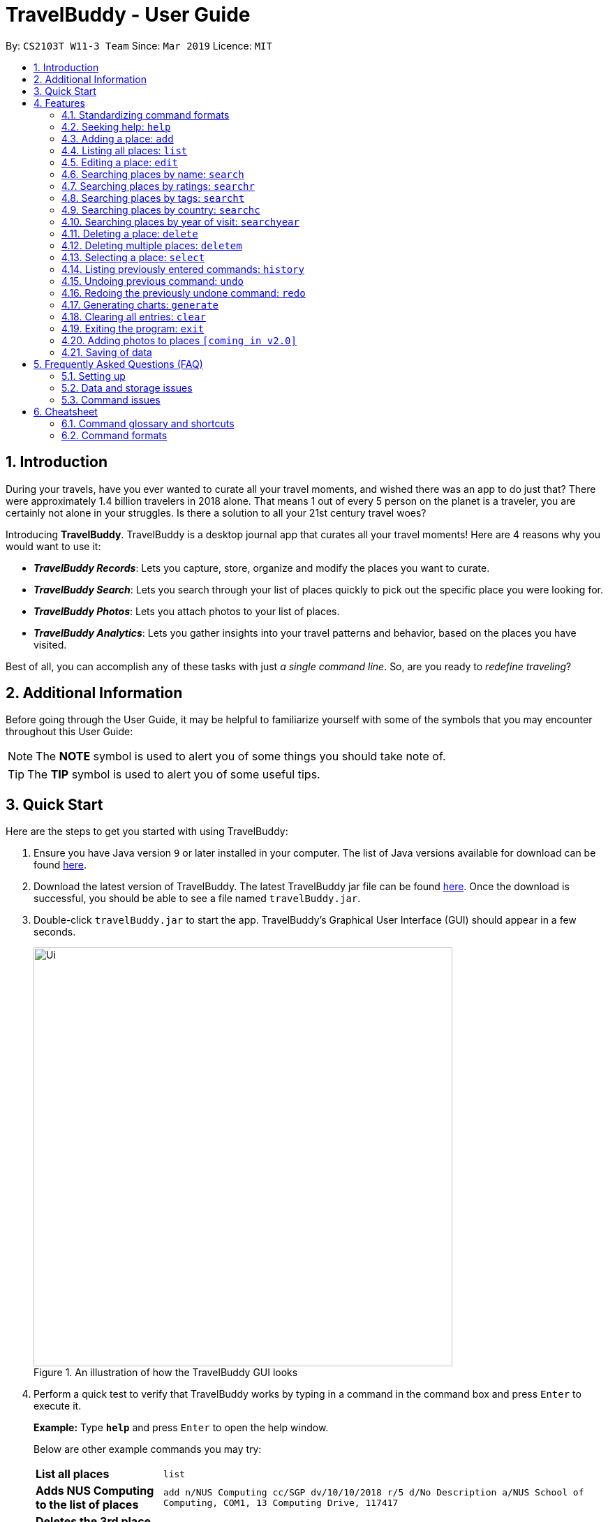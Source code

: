 = TravelBuddy - User Guide
:site-section: UserGuide
:toc:
:toc-title:
:toc-placement: preamble
:sectnums:
:imagesDir: images
:stylesDir: stylesheets
:xrefstyle: full
:experimental:
ifdef::env-github[]
:tip-caption: :bulb:
:note-caption: :information_source:
endif::[]
:repoURL: https://github.com/CS2103-AY1819S2-W11-3/main

By: `CS2103T W11-3 Team`      Since: `Mar 2019`      Licence: `MIT`

// tag::intro[]
== Introduction

During your travels, have you ever wanted to curate all your travel moments, and wished there was an app to do just that? There were approximately 1.4 billion travelers in 2018 alone. That means 1 out of every 5 person on the planet is a traveler, you are certainly not alone in your struggles. Is there a solution to all your 21st century travel woes?

Introducing *TravelBuddy*. TravelBuddy is a desktop journal app that curates all your travel moments! Here are 4 reasons why you would want to use it:

* *_TravelBuddy Records_*: Lets you capture, store, organize and modify the places you want to curate.
* *_TravelBuddy Search_*: Lets you search through your list of places quickly to pick out the specific place you were looking for.
* *_TravelBuddy Photos_*: Lets you attach photos to your list of places.
* *_TravelBuddy Analytics_*: Lets you gather insights into your travel patterns and behavior, based on the places you have visited.

Best of all, you can accomplish any of these tasks with just _a single command line_. So, are you ready to _redefine traveling_?
// end::intro[]

// tag::additionalInfo[]
== Additional Information

Before going through the User Guide, it may be helpful to familiarize yourself with some of the symbols that you may encounter throughout this User Guide:

[NOTE]
The *NOTE* symbol is used to alert you of some things you should take note of.

[TIP]
The *TIP* symbol is used to alert you of some useful tips.
// end::additionalInfo[]

== Quick Start

Here are the steps to get you started with using TravelBuddy:

.  Ensure you have Java version `9` or later installed in your computer. The list of Java versions available for download can be found link:https://www.oracle.com/technetwork/java/javase/downloads/index.html[here].

.  Download the latest version of TravelBuddy. The latest TravelBuddy jar file can be found link:{repoURL}/releases[here]. Once the download is successful, you should be able to see a file named `travelBuddy.jar`.

.  Double-click `travelBuddy.jar` to start the app. TravelBuddy's Graphical User Interface (GUI) should appear in a few seconds.
+
.An illustration of how the TravelBuddy GUI looks
image::Ui.png[width="600"]
+
.  Perform a quick test to verify that TravelBuddy works by typing in a command in the command box and press kbd:[Enter] to execute it.
+
*Example:* Type *`help`* and press kbd:[Enter] to open the help window.
+
Below are other example commands you may try:
+
[width="100%",cols="20%,<70%"]
|=======================================================================
|*List all places*
|`list`

|*Adds NUS Computing to the list of places*
|`add n/NUS Computing cc/SGP dv/10/10/2018 r/5 d/No Description a/NUS School of Computing, COM1, 13 Computing Drive, 117417`

|*Deletes the 3rd place shown in the current list*
|`delete 3`

|*Exits the application*
|`exit`
|=======================================================================
+
. For a detailed explanation of each command, refer to <<Features>>.
+
. For a complete summary of each command, refer to <<Cheatsheet>>

// tag::features[]
[[Features]]
== Features
// end::features[]

=== Standardizing command formats

The following covers the standard format to be used for all the commands in TravelBuddy and the syntax that follows:

[NOTE]
The code in this section is merely for illustrative purposes. It is kept brief to highlight the formatting standards for all the commands and not the actual commands themselves. Do not copy and paste the commands in this section.

* _Some commands may have a shortcut, which you can use to execute the command._ +
*Example:* For `add`, its shortcut is `a`. Hence, you can either type `add n/Botanic Gardens` or `a n/Botanic Gardens`.

* _Words in `UPPER_CASE` are the parameters that you have to supply._ +
*Example:* For `add n/NAME`, `NAME` is a parameter which can be substituted to be `add n/Botanic Gardens`.

* _Items in square brackets are optional._ +
*Example:* For `n/NAME [t/TAG]`, it can either be specified as `n/Botanic Gardens t/faculty` or as `n/Botanic Gardens`.

* _Parameters can be in any order._ +
*Example:* If the command specifies `n/NAME r/RATING`, then changing the order to `r/RATING n/NAME` is also acceptable.

* _Whenever there are duplicate parameters, the last duplicated parameter is chosen._ +
*Example:* If the command is `add n/Singapore Zoo n/Botanic Gardens`, where there are duplicates of the `n/NAME` parameters, the last parameter, `n/Botanic Gardens`, is chosen to be added to the list of places.


=== Seeking help: `help`

*Description:* ::
The `help` command opens up a help page.

*Shortcut:* :: `he`

*Format:* :: `help`

[NOTE]
The help page will be shown in another window, but you can resize and move it
around. This can be useful to refer to when using the app.

[TIP]
A quick alternatvive way to seek help is to hit the kbd:[F1] key.

// tag::crud[]
=== Adding a place: `add`

*Description:* ::
The `add` command adds a place to TravelBuddy.

*Shortcut:* :: `a`

****
*Examples:* ::
Given below are some examples on how to utilize the `add` command:
* `add n/Botanic Gardens cc/SGP dv/1/1/2017 r/4 d/UNESCO World Heritage Site a/1 Cluny Rd, Singapore 259569 t/nature` +
Adds Botanic Gardens to the list of places you have visited into TravelBuddy. +
* `add n/Raffles Hotel cc/SGP dv/5/5/2016 t/hotel d/This place is lovely a/Raffles Road r/5 t/staycation` +
Adds Raffles Hotel to the list of places you have visited into TravelBuddy.
****

<<addFigure>> below shows the outcome of a specific `add` command
[[addFigure]]

[reftext="Figure 4.3.1"]
[caption="Figure 4.3.1: "]
.Adding a place to TravelBuddy
image::addCommand.png[width="600"]

[TIP]
A place can have any number of tags (including 0 tags).

=== Listing all places: `list`

*Description:* ::
The `list` command displays a list of all the places in TravelBuddy.

*Shortcut:* :: `l`

*Format:* :: `list`

[NOTE]
Calling the `list` command returns a list of all the places in TravelBuddy as shown in <<listFigure>> below.

[[listFigure]]
[reftext="Figure 4.4.1"]
[caption="Figure 4.4.1: "]
.Listing all the places in TravelBuddy
image::listCommand.png[width="600"]

=== Editing a place: `edit`

*Description:* :: The `edit` command edits an existing place in TravelBuddy.

*Shortcut:* :: `e`

*Format:* :: `edit INDEX [n/NAME] [cc/COUNTRY_CODE] [dv/DATE_VISITED] [r/RATING] [d/DESCRIPTION] [a/ADDRESS] [t/TAG]...`

*Preconditions:* ::
Given below is a list of preconditions that must be met for the `edit` command to work:
* The command edits the place at the specified `INDEX`. The index refers to the index number shown in the displayed place list. The index *must be a positive integer* 1, 2, 3, ...
* It must have at least one of the optional fields.
* Its existing values will be updated to the input values.
* The adding of tags is not cumulative. Hence, when the tags are edited, the existing tags of the place will be removed.
* The tags can all be removed by typing `t/` without specifying any tags after it.

****
*Examples:* ::
Given below are some examples on how to utilize the `edit` command:
* `edit 1 r/3 d/No description` +
Edits the rating and description address of the 1st place to be `3` and `No description` respectively.
* `edit 2 n/Raffles Hotel t/` +
Edits the name of the 2nd place to be `Raffles Hotel` and clears all existing tags.
****

<<editFigureBefore>> below shows the list of places before the `edit` command was used.

[[editFigureBefore]]
[reftext="Figure 4.5.1"]
[caption="Figure 4.5.1: "]
.Before the `edit` command was used
image::editCommandBefore.png[width="600"]

<<editFigureAfter>> below shows the list of places after the `edit` command was used.
[[editFigureAfter]]

[reftext="Figure 4.5.2"]
[caption="Figure 4.5.2: "]
.After the `edit` command was used
image::editCommandAfter.png[width="600"]
// end::crud[]

// tag::search[]
=== Searching places by name: `search`

*Description:* :: The `search` command searches for places whose names contain any of the given keywords.

*Shortcut:* :: `se`

*Format:* :: `search KEYWORD [MORE_KEYWORDS]`

*Preconditions:* ::
Given below is a list of preconditions that must be met for the `search` command to work:
* The search is case insensitive. e.g `national` will match `National`.
* The order of the keywords does not matter. e.g. `University National of Singapore` will match `National University of Singapore`.
* Only the name of the places in TravelBuddy is searched.
* Only full words will be matched e.g. `Nation` will not match `National`
* Places matching at least one keyword will be returned (i.e. `OR` search). e.g. `National Museum` will return `National Museum of Singapore`, `National University Hospital`.

****
*Example:* :: `search Singapore` +
Executes a search for places that contain the keyword `Singapore` in its name. +
From <<searchFigure>>, using `search Singapore` will return all places in your TravelBuddy that contain `Singapore` in its name. +
In this case, the following are returned as they contain `Singapore` in their names:

* Universal Studios *Singapore*
* National University of *Singapore*
* *Singapore* Zoo
****

[[searchFigure]]
[reftext="Figure 4.6.1"]
[caption="Figure 4.6.1: "]
.Search results of `search Singapore`
image::UIsearchresults.png[width="600"]

=== Searching places by ratings: `searchr`

*Description:* :: The `searchr` command searches for places whose ratings match the specified rating from 1 to 5. +

*Shortcut:* :: `sr`

*Format:* :: `searchr INDEX [MORE_INDICES]`

*Preconditions:* ::
Given below is a list of preconditions that must be met for the `searchr` command to work:
* The search rating is from a range of 1 to 5. e.g `5` will return places with 5 star ratings.
* Only the rating of the places in TravelBuddy is searched.
* Multiple indices can be included in the query, i.e. `searchr 4 5` will return places with `4` or `5` star ratings.

****
*Example:* :: `searchr 4` +
Executes a search for places with a rating of `4`. +
From <<searchRatingFigure>>, using `searchr 4` will return all places in your TravelBuddy that have a rating of `4`.
****

[[searchRatingFigure]]
[reftext="Figure 4.7.1"]
[caption="Figure 4.7.1: "]
.Search results of `searchr 4`
image::UIsearchratingresults.png[width="600"]

=== Searching places by tags: `searcht`

*Description:* :: The `searcht` command searches for places whose tags correspond to any given keywords. +

*Shortcut:* :: `st`

*Format:* :: `searcht KEYWORD [MORE_KEYWORDS]`

*Preconditions:* ::
Given below is a list of preconditions that must be met for the `searcht` command to work:
* The search is case insensitive. e.g `Temple` will match `temple`.
* Only the tags of the places in TravelBuddy are searched.
* Only full words will be matched e.g. `temp` will not match `temple`.
* Places tagged with at least one matching keyword will be returned (i.e. `OR` search). e.g. `temple school` will return places tagged with `temple` or `school`.
* Multiple keywords can be included in the query, i.e. `searcht distillery temple` will return places tagged with `distillery` or `temple`.

****
*Example:* :: `searcht distillery` +
Executes a search for places that are tagged with `distillery`. +
From <<searchTagFigure>>, using `searcht distillery` will return all places in your TravelBuddy that are tagged with `distillery`.
****

[[searchTagFigure]]
[reftext="Figure 4.8.1"]
[caption="Figure 4.8.1: "]
.Search results of `searcht distillery`
image::UIsearchtagsresults.png[width="600"]

=== Searching places by country: `searchc`

*Description:* :: The `searchc` command searches for places whose country matches the specified ISO-3166 3-letter country code. +

*Shortcut:* :: `sc`

*Format:* :: `searchc KEYWORD [MORE_KEYWORDS]`

*Preconditions:* ::
Given below is a list of preconditions that must be met for the `searchc` command to work:
* The country code keywords for `searchc` must be valid 3-letter ISO-3166 country codes.
* The search country is from a list of ISO-3166 country codes. e.g `JPN` will return places located in Japan.
* Only the country of the places in TravelBuddy is searched.
* Multiple keywords can be included in the query, i.e. `searchc JPN CHN` will return places located in Japan or China.

****
*Example:* :: `searchc JPN` +
Executes a search for places located in `JPN` (Japan). +
From <<searchCountryFigure>>, using `searchc JPN` will return all places in your TravelBuddy that are located in Japan.
****

[[searchCountryFigure]]
[reftext="Figure 4.9.1"]
[caption="Figure 4.9.1: "]
.Search results of `searchc JPN`
image::UIsearchcountryresults.png[width="600"]

=== Searching places by year of visit: `searchyear`

*Description:* :: The `searchyear` command searches for places whose year of visit matches the specified year of interest.

*Shortcut:* :: `sy`

*Format:* :: `searchyear KEYWORD [MORE_KEYWORDS]` OR +
`searchyear KEYWORD-KEYWORD`

*Preconditions:* ::
Given below is a list of preconditions that must be met for the `searchyear` command to work:
* The search year is bounded from 1900 to the current year. e.g `2016` will return places visited in the year 2016.
* Search requests outside the bounds will issue a warning.
* The year keywords for `searchyear` can be entered as a range. e.g `2010-2017` will return all the places visited from `2010` to `2017`.
* Only the year of visit of the places in TravelBuddy is searched.

****
*Example:* :: `searchyear 2016` +
Executes a search for places visited in the year `2016`. +
From <<searchYearFigure>>, using `searchyear 2016` will return all places in your TravelBuddy you visited in the year `2016`.
****

[[searchYearFigure]]
[reftext="Figure 4.10.1"]
[caption="Figure 4.10.1: "]
.Search results of `searchyear 2016`
image::UIsearchyearresults.png[width="600"]
// end::search[]

// tag::delete[]
=== Deleting a place: `delete`

*Description:* :: The `delete` command deletes the specified place from TravelBuddy.

*Shortcut:* :: `d`

*Format:* :: `delete INDEX`

*Preconditions:* ::
Given below is a list of preconditions that must be met for the `delete` command to work:
* Deletes the place at the specified `INDEX`.
* The index refers to the index number shown in the currently displayed list, on the left.
* The index *must be a positive integer* 1, 2, 3, ...

<<deleteFigureBefore>> below shows TravelBuddy before `delete` command was used.

[[deleteFigureBefore]]
[reftext="Figure 4.11.1"]
[caption="Figure 4.11.1: "]
.Before the `delete` command was used
image::deleteCommandBefore.png[width="600"]

<<deleteFigureAfter>> below shows the result of using the `delete` command on the first place of interest.

[[deleteFigureAfter]]
[reftext="Figure 4.11.2"]
[caption="Figure 4.11.2: "]
.After the `delete` command was used
image::deleteCommandAfter.png[width="600"]

****
*Examples:* ::
Given below are some examples on how to utilize the `delete` command:
* `list` +
Lists all the places in TravelBuddy +
`delete 2` +
Deletes the 2nd place in TravelBuddy.
* `search Raffles` +
Searches for any places which has the word "Raffles" in it. +
`delete 1` +
Deletes the 1st place in the results of the `search` command.
****
// end::delete[]

// tag::deleteMultiple[]
=== Deleting multiple places: `deletem`

*Description:* :: The `deletem` command deletes multiple places from TravelBuddy's currently displayed list on the left.

*Shortcut:* :: `dm`

*Preconditions:* ::
Given below is a list of precondiitions that must be met for the `deletem` command to work:
* Deletes multiple places within a specified range from `START_INDEX` to `END_INDEX`.
* `START_INDEX` must be smaller than or equal to the last index in the list.
* Deletem will delete up till the last entry in TravelBuddy if specified `END_INDEX` exceeds the last entry.
* Inclusive of both places specified by `START_INDEX` and `END_INDEX`.
* The index refers to the index number to the left of each place name, ie. "4. Jalan Kayu".
* The index *must be a positive integer* 1, 2, 3, ...

[[deletemFigure]]
[reftext="Figure 4.12.1"]
[caption="Figure 4.12.1: "]
.An example of the `deletem` command
image::deletemExample.png[width="600"]

****
*Examples:* ::
Given below are some examples on how to utilize the `deletem` command:
* `list` +
Lists all the places in TravelBuddy +
`deletem 1 4` +
Deletes the 1st, 2nd, 3rd and 4th place in the currently displayed list on the left.
* `search Singapore` +
Searches for any places which has the word "Singapore" in it. +
`deletem 1 3` +
Deletes the 1st, 2nd and 3rd place in the results of the `search Singapore` command.
****
// end::deleteMultiple[]

// tag::select[]
=== Selecting a place: `select`

*Description:* :: The `select` command selects the place identified by the index number used in the currently displayed list on the left,
which loads expanded details of the selected place on the right of the displayed list.

*Shortcut:* :: `s`

*Format:* :: `select INDEX`

*Preconditions:* ::
Given below is a list of preconditions that must be met for the `select` command to work:
* The index refers to the index number to the left of each place name, ie. "4. Jalan Kayu"
* The index *must be a positive integer* `1, 2, 3, ...`

The image below shows the result of using `select 3` command. The place with an index of 2 is highlighted in a red
box and additional information is shown on the right side of the GUI.

[[selectFigure]]
[reftext="Figure 4.13.1"]
[caption="Figure 4.13.1: "]
.An example of the `select` command
image::selectCommand.png[width="600"]

****
*Examples:* ::
Given below are some examples on how to utilize the `select` command:
* `list` +
Lists all the places in TravelBuddy +
`select 2` +
Selects the 2nd place in TravelBuddy.
* `search Raffles` +
Searches for any places which has the word "Raffles" in it. +
`select 1` +
Selects the 1st place in the results of the `search` command.
****
// end::select[]

// tag::history[]
=== Listing previously entered commands: `history`

*Description:* :: The `history` command lists all the commands that you have entered in reverse chronological order. +

*Shortcut:* :: `hi`

*Format:* :: `history`

The image below shows the result of running the `history` command.

[[historyFigure]]
[reftext="Figure 4.14.1"]
[caption="Figure 4.14.1: "]
.An example of the `history` command
image::historyCommand.png[width="600"]

[NOTE]
====
Pressing the kbd:[&uarr;] and kbd:[&darr;] arrows will display the previous and next input respectively in the command box.
====
// end::history[]

// tag::undoredo[]
=== Undoing previous command: `undo`

*Description:* :: The `undo` command restores TravelBuddy to the state before the previous _undoable_ command was executed. +

*Shortcut:* :: `u`

*Format:* :: `undo`

[NOTE]
====
Undoable commands: Commands that modify TravelBuddy's data (`add`, `delete`, `deletem`, `edit` , `generate` and `clear`).
====

****
*Examples:* ::
Given below are some examples on how to utilize the `undo` command:
* `delete 1` +
Deletes the 1st place on the list currently displayed +
`undo` +
Reverses the `delete 1` command +
* `select 1` +
Selects the 1st place on the list currently displayed +
`undo` +
The `undo` command fails as there are no undoable commands executed previously +
* `delete 1` +
Deletes the 1st place on the list currently displayed +
`clear` +
Clears all contents in the list +
`undo` +
Reverses the `clear` command +
`undo` +
Reverses the `delete 1` command +
****

=== Redoing the previously undone command: `redo`

*Description:* :: The `redo` command reverses the most recent `undo` command. +

*Shortcut:* :: `r`

*Format:* :: `redo`

****
*Examples:* ::
Given below are some examples on how to utilize the `redo` command:
* `delete 1` +
Deletes the 1st place on the list currently displayed +
`undo` +
Reverses the `delete 1` command +
`redo` +
Reapplies the `delete 1` command +
* `delete 1` +
Deletes the 1st place on the list currently displayed +
`redo` +
The `redo` command fails as there are no `undo` commands executed previously.
* `delete 1` +
Deletes the 1st place on the list currently displayed +
`clear` +
Clears all contents in the list +
`undo` +
Reverses the `clear` command +
`undo` +
Reverses the `delete 1` command +
`redo` +
Reapplies the `delete 1` command +
`redo` +
Reapplies the `clear` command +
****
// end::undoredo[]

// tag::generate[]
=== Generating charts: `generate`
****
*Description:* ::
The `generate` command generates charts based on the list of places in TravelBuddy.

:: TravelBuddy serves up three charts that are the most relevant to you as a traveler:
* The number of places visited for each country, as seen in <<chart1Figure>>
* The number of places visited for each rating category, as seen in <<chart2Figure>>
* The number of places visited for each year, as seen in <<chart3Figure>>
****

[[chart1Figure]]
[reftext="Figure 4.17.1"]
[caption="Figure 4.17.1: "]
.The Number of Places Visited for Each Country
image::chart1.png[width="600"]

[[chart2Figure]]
[reftext="Figure 4.17.2"]
[caption="Figure 4.17.2: "]
.The Number of Places Visited for Each Rating Category
image::chart2.png[width="600"]

[[chart3Figure]]
[reftext="Figure 4.17.3"]
[caption="Figure 4.17.3: "]
.The Number of Places Visited for Each Year
image::chart3.png[width="600"]

*Shortcut:* :: `g`

*Format:* :: `generate`

*Preconditions:* ::
Given below is a list of preconditions that must be met for the `generate` command to work:
* By default, the charts are automatically generated each time TravelBuddy loads.
* The `generate` command always triggers the display of all three charts.
* The charts always update themselves in real-time. +
_Example:_ When a place is added via the `add` command, the charts are automatically updated so that no `generate` command is necessary.
* If the list is empty (<<generateCommand5Figure>>), the `generate` command will not display any charts (<<generateCommand6Figure>>).
* You can type in any parameters after the `generate` command, TravelBuddy will simply ignore them.

****
*Examples:* ::
Given below are some examples on how to utilize the `generate` command:
* `select 1` +
Selects the 1st place in the current list displayed, as seen in <<generateCommand1Figure>> +
`generate` +
Generates the charts, as seen in <<generateCommand2Figure>>  +
_Outcome:_ The charts were successfully generated, as seen in <<generateCommand3Figure>> +
* `clear` +
Clears all places in the list, as seen in <<generateCommand4Figure>> +
`generate` +
Generates the charts, as seen in <<generateCommand5Figure>>  +
_Outcome:_ Unable to generate the charts as the list is empty, as seen in <<generateCommand6Figure>>
****

[[generateCommand1Figure]]
[reftext="Figure 4.17.4"]
[caption="Figure 4.17.4: "]
.Selects the 1st place in the current list displayed
image::generateCommand1.png[width="600"]

[[generateCommand2Figure]]
[reftext="Figure 4.17.5"]
[caption="Figure 4.17.5: "]
.Generates the charts
image::generateCommand2.png[width="600"]

[[generateCommand3Figure]]
[reftext="Figure 4.17.6"]
[caption="Figure 4.17.6: "]
.The charts were successfully generated
image::generateCommand3.png[width="600"]

[[generateCommand4Figure]]
[reftext="Figure 4.17.7"]
[caption="Figure 4.17.7: "]
.Clears all places in the list
image::generateCommand4.png[width="600"]

[[generateCommand5Figure]]
[reftext="Figure 4.17.8"]
[caption="Figure 4.17.8: "]
.Generates the charts
image::generateCommand5.png[width="600"]

[[generateCommand6Figure]]
[reftext="Figure 4.17.9"]
[caption="Figure 4.17.9: "]
.Unable to generate the charts as the list is empty
image::generateCommand6.png[width="600"]

// end::generate[]

// tag::clear[]
=== Clearing all entries: `clear`

*Description:* :: The `clear` command clears all place entries from TravelBuddy. +

*Shortcut:* :: `c`

*Format:* :: `clear`

<<clearFigure>> below shows the results of running a `clear` command, which will remove all places in TravelBuddy.

[[clearFigure]]
[reftext="Figure 4.18.1"]
[caption="Figure 4.18.1: "]
.The outcome of the `clear` command
image::clearCommand.png[width="600"]
// end::clear[]

// tag::exit[]
=== Exiting the program: `exit`

*Description:* :: The `exit` command exits the program. +

*Shortcut:* :: `ex`

*Format:* :: `exit`

[TIP]
An alternative way to exit TravelBuddy is to click kbd:[FILE] > kbd:[EXIT], as seen in <<exitFigure>>

[[exitFigure]]
[reftext="Figure 4.19.1"]
[caption="Figure 4.19.1: "]
.An alternative way to exit TravelBuddy
image::exit.png[width="600"]
// end::exit[]

// tag::addphoto[]
=== Adding photos to places `[coming in v2.0]`

TravelBuddy helps you save photos by adding photo files to places in TravelBuddy. +
Format: `add p/`
// end::addphoto[]

=== Saving of data

TravelBuddy data is saved in the hard disk automatically after any command that changes the data. There is no need to save manually.

== Frequently Asked Questions (FAQ)

=== Setting up
*Q*: Can the application be used even without internet connection? +
*A*: Yes, the application works without internet connection.

*Q*: How do I import data from another TravelBuddy? +
*A*: Overwrite the empty data file in your computer with the data file of the other TravelBuddy.

*Q*: Why is my address book empty? +
*A*: If you are just starting out, TravelBuddy will be empty for you to add places that you have been to.
If you have been using it frequently, please refer to Data and Storage Issues.

=== Data and storage issues
*Q*: How do I transfer my data to another computer? +
*A*: Install the app in the other computer and overwrite the empty data file it creates with the file that contains the data of your previous TravelBuddy folder.

*Q*: How do I send my address book to another person? +
*A*: Send the person (via E-mail or messenger applications) your file that contains the data of your TravelBuddy folder.

*Q*: Can I retrieve the data from when I just launched the application? +
*A*: Repeatedly use the `undo` command until there are no further commands to undo.

*Q*: Why is my address book empty? +
*A*: If you are just starting out, please refer to Setting Up section. An empty TravelBuddy means that your data has been cleared either by commands or invalid json file.
Please do check the file that contains the data of your TravelBuddy.

=== Command issues

*Q*: How do I view the full address book after searching or selecting an entry? +
*A*: Use the command `list` to retrieve the full address book.

*Q*: What details do I need for the `add` command? +
*A*: The following details are required for a valid `add` command:

* Name of place (Prefix: `n/`)
* Country code of place (Prefix: `cc/`)
* Date the place was visited (Prefix: `dv/`)
* Rating of place (Prefix: `r/`)
* Description of place (Prefix: `d/`)
* Address of place (Prefix: `a/`)

*Q*: Why does the `undo` command not work? +
*A*: The `undo` command only reverses the commands `add`, `delete`, `deletem`, `edit` and `clear`.

*Q*: Why does the `undo` command reverse a command from multiple commands before? +
*A*: The `undo` command reverses the last used `add`, `delete`, `deletem`, `edit` or `clear` command.

// tag::cheatsheet[]
== Cheatsheet
// end::cheatsheet[]

// tag::commandGlossaryAndShortcuts[]
=== Command glossary and shortcuts

Below is a summarized list of all the command glossary and shortcuts that TravelBuddy supports:

[width="100%",cols="18%,10%,<80%"]
|=======================================================================

|*Command*
|*Shortcut*
|*Explanation*

|*Add*
|`a`
|Adds a place to TravelBuddy

|*Clear*
|`c`
|Clears all place entries from TravelBuddy.

|*Delete*
|`d`
|Deletes the specified place from TravelBuddy.

|*Delete Multiple*
|`dm`
|Deletes multiple places from TravelBuddy’s currently displayed list on the left.

|*Edit*
|`e`
|Edits an existing place in TravelBuddy.

|*Exit*
|`ex`
|Exits the program.

|*Generate*
|`g`
|Generates charts based on the list of places in TravelBuddy

|*Help*
|`he`
|Opens up a help page

|*History*
|`hi`
|Lists all the commands that you have entered in reverse chronological order.

|*List*
|`l`
|Lists all the places in TravelBuddy

|*Redo*
|`r`
|Reverses the most recent undo command.

|*Search*
|`se`
|Searches for places whose names contain any of the given keywords.

|*Search Country*
|`st`
|Searches for places whose country matches the specified ISO-3166 3-letter country code.

|*Search Rating*
|`sr`
|Searches for places whose ratings match the specified rating from 1 to 5.

|*Search Tags*
|`st`
|Searches for places whose tags correspond to any given keywords.

|*Search Year*
|`sy`
|Searches for places whose year of visit matches the specified year of interest.

|*Select*
|`s`
|Selects the place identified by the index number used in the currently displayed list on the left, which loads expanded details of the selected place on the right of the displayed list.

|*Undo*
|`u`
|Restores TravelBuddy to the state before the previous undoable command was executed.

|=======================================================================
// end::commandGlossaryAndShortcuts[]

// tag::commandFormats[]
=== Command formats

Below is a summarized list of all the command formats that TravelBuddy supports:

[width="100%",cols="20%,<80%"]
|=======================================================================

|*Command*
|*Format*

|*Add*
|`add n/NAME cc/COUNTRY_CODE dv/DATE_VISITED r/RATING d/DESCRIPTION a/ADDRESS [t/TAG]...` +

_Example:_ +
`add n/NUS Computing cc/SGP dv/10/10/2017 r/5 d/No description a/NUS School of Computing, COM1, 13 Computing Drive, 117417 t/school`

|*Clear*
|`clear`

|*Delete*
|`delete INDEX` +

_Example:_ +
`delete 3`

|*Delete Multiple*
|`deletem START_INDEX END_INDEX` +

_Example:_ +
`deletem 2 5`

|*Edit*
| `edit INDEX [n/NAME] [cc/COUNTRYCODE] [dv/DATE_VISITED] [r/RATING] [d/DESCRIPTION] [a/ADDRESS] [t/TAG]...` +

_Example:_ +
`edit 2 n/Starbucks d/I like the coffee here`

|*Exit*
|`exit`

|*Generate*
|`generate`

|*Help*
|`help`

|*History*
|`history`

|*List*
|`list`

|*Redo*
|`redo`

|*Search*
|`search KEYWORD [MORE_KEYWORDS]` +

_Example:_ +
`search Coffee Bean Tea Leaf`

|*Search Country*
|`searchc KEYWORD [MORE_KEYWORDS]` +

_Example:_ +
`searchc JPN CHN`

|*Search Rating*
|`searchr RATING [MORE_RATINGS]` +

_Example:_ +
`searchr 4 5`

|*Search Tags*
|`searcht KEYWORD [MORE_KEYWORDS]` +

_Example:_ +
`searcht school airport`

|*Search Year*
|`searchyear KEYWORD [MORE_KEYWORDS]` +

_Examples:_ +
`searchyear 2011` +
`searchyear 2008-2017`

|*Select*
|`select INDEX` +

_Example:_ +
`select 2`

|*Undo*
|`undo`

|=======================================================================

// end::commandFormats[]
